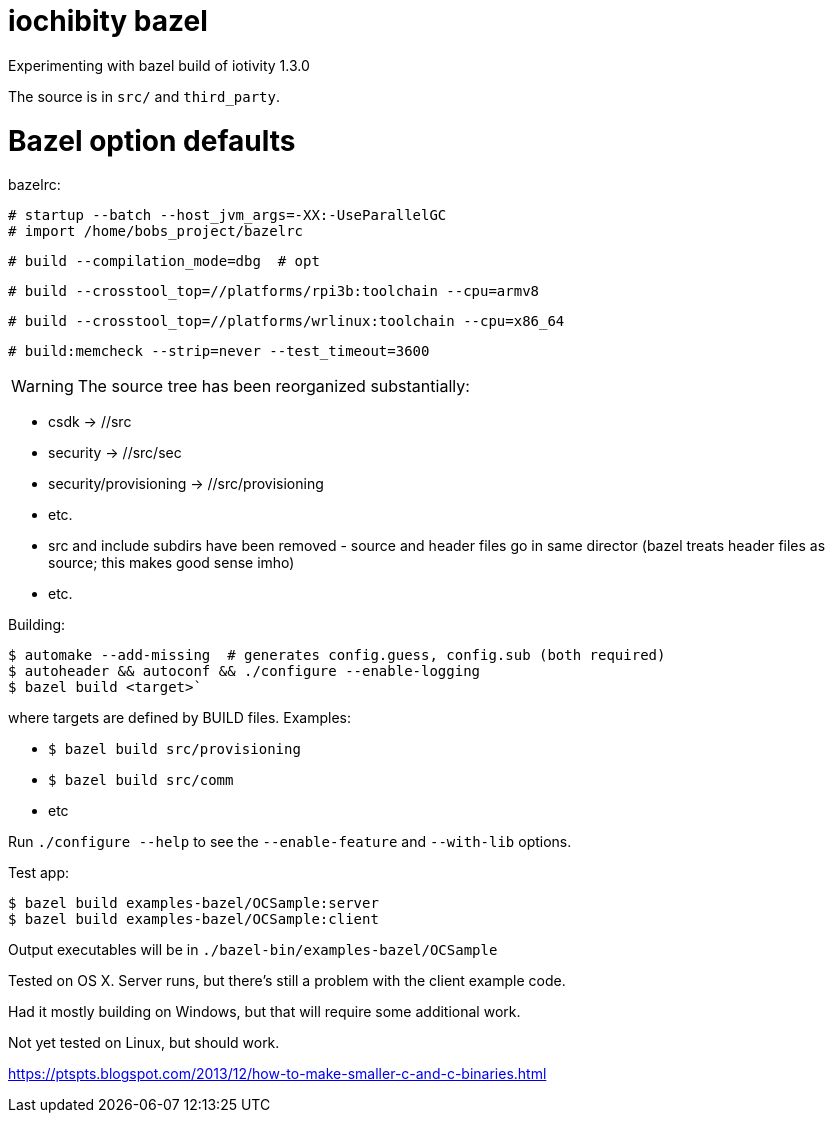 
= iochibity bazel

Experimenting with bazel build of iotivity 1.3.0

The source is in `src/` and `third_party`.

.bazelrc:
# Bazel option defaults

  # startup --batch --host_jvm_args=-XX:-UseParallelGC
  # import /home/bobs_project/bazelrc

  # build --compilation_mode=dbg  # opt

  # build --crosstool_top=//platforms/rpi3b:toolchain --cpu=armv8

  # build --crosstool_top=//platforms/wrlinux:toolchain --cpu=x86_64

  # build:memcheck --strip=never --test_timeout=3600


WARNING:  The source tree has been reorganized substantially:

* csdk -> //src

* security -> //src/sec

* security/provisioning -> //src/provisioning

* etc.

* src and include subdirs have been removed - source and header files
  go in same director (bazel treats header files as source; this makes
  good sense imho)

* etc.

Building:

[source,sh]
----
$ automake --add-missing  # generates config.guess, config.sub (both required)
$ autoheader && autoconf && ./configure --enable-logging
$ bazel build <target>`
----

where targets are defined by BUILD files.  Examples:

* `$ bazel build src/provisioning`
* `$ bazel build src/comm`
* etc

Run `./configure --help` to see the `--enable-feature` and `--with-lib` options.

Test app:

[source,shell]
----
$ bazel build examples-bazel/OCSample:server
$ bazel build examples-bazel/OCSample:client
----

Output executables will be in `./bazel-bin/examples-bazel/OCSample`

Tested on OS X.  Server runs, but there's still a problem with the client example code.

Had it mostly building on Windows, but that will require some additional work.

Not yet tested on Linux, but should work.


https://ptspts.blogspot.com/2013/12/how-to-make-smaller-c-and-c-binaries.html

